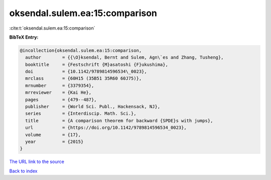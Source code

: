 oksendal.sulem.ea:15:comparison
===============================

:cite:t:`oksendal.sulem.ea:15:comparison`

**BibTeX Entry:**

.. code-block:: bibtex

   @incollection{oksendal.sulem.ea:15:comparison,
     author        = {{\O}ksendal, Bernt and Sulem, Agn\`es and Zhang, Tusheng},
     booktitle     = {Festschrift {M}asatoshi {F}ukushima},
     doi           = {10.1142/9789814596534\_0023},
     mrclass       = {60H15 (35B51 35R60 60J75)},
     mrnumber      = {3379354},
     mrreviewer    = {Kai He},
     pages         = {479--487},
     publisher     = {World Sci. Publ., Hackensack, NJ},
     series        = {Interdiscip. Math. Sci.},
     title         = {A comparison theorem for backward {SPDE}s with jumps},
     url           = {https://doi.org/10.1142/9789814596534_0023},
     volume        = {17},
     year          = {2015}
   }

`The URL link to the source <https://doi.org/10.1142/9789814596534_0023>`__


`Back to index <../By-Cite-Keys.html>`__
